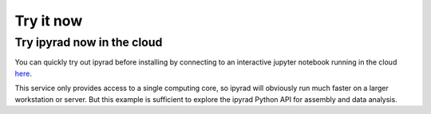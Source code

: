 

.. _2_try_it:


Try it now
===============


Try ipyrad now in the cloud
------------------------
You can quickly try out ipyrad before installing by connecting to an interactive jupyter notebook running in the cloud `here <https://mybinder.org/v2/gh/dereneaton/ipyrad/hotfix?filepath=newdocs>`__. 

This service only provides access to a single computing core, so ipyrad will obviously run much faster on a larger workstation or server. But this example is sufficient to explore the ipyrad Python API for assembly and data analysis.

